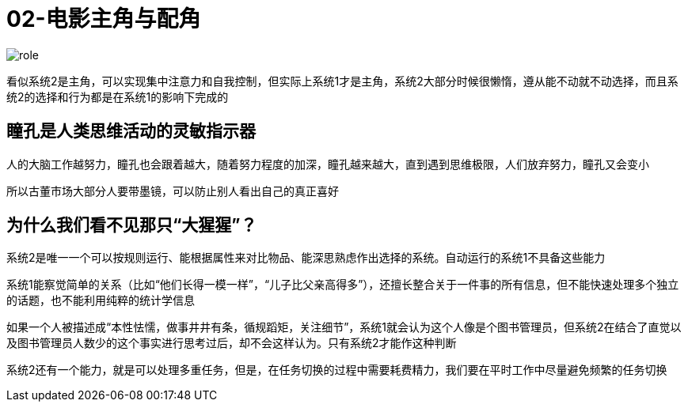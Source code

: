 # 02-电影主角与配角

image::../../images/role.png[]

看似系统2是主角，可以实现集中注意力和自我控制，但实际上系统1才是主角，系统2大部分时候很懒惰，遵从能不动就不动选择，而且系统2的选择和行为都是在系统1的影响下完成的

## 瞳孔是人类思维活动的灵敏指示器

人的大脑工作越努力，瞳孔也会跟着越大，随着努力程度的加深，瞳孔越来越大，直到遇到思维极限，人们放弃努力，瞳孔又会变小

所以古董市场大部分人要带墨镜，可以防止别人看出自己的真正喜好

## 为什么我们看不见那只“大猩猩”？

系统2是唯一一个可以按规则运行、能根据属性来对比物品、能深思熟虑作出选择的系统。自动运行的系统1不具备这些能力

系统1能察觉简单的关系（比如“他们长得一模一样”，“儿子比父亲高得多”），还擅长整合关于一件事的所有信息，但不能快速处理多个独立的话题，也不能利用纯粹的统计学信息

如果一个人被描述成“本性怯懦，做事井井有条，循规蹈矩，关注细节”，系统1就会认为这个人像是个图书管理员，但系统2在结合了直觉以及图书管理员人数少的这个事实进行思考过后，却不会这样认为。只有系统2才能作这种判断

系统2还有一个能力，就是可以处理多重任务，但是，在任务切换的过程中需要耗费精力，我们要在平时工作中尽量避免频繁的任务切换
